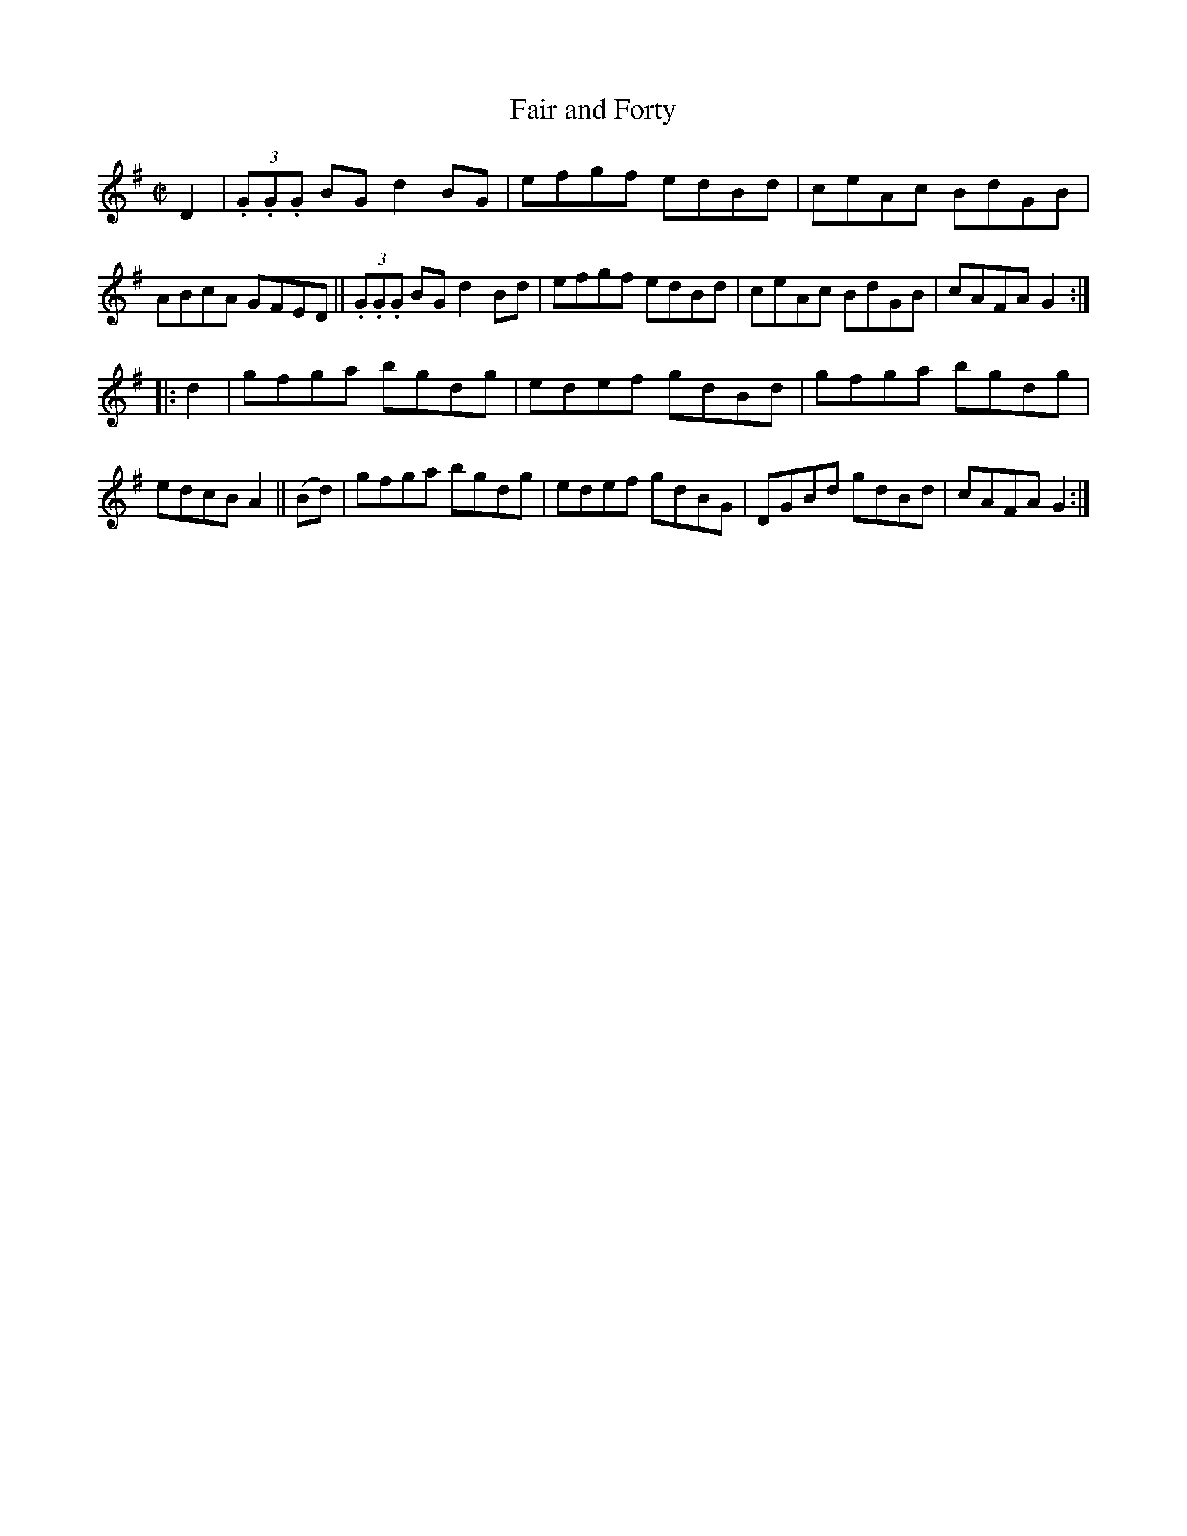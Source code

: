 X: 840
T: Fair and Forty
R: hornpipe
%S: s:2 b:16(8+8)
B: Francis O'Neill: "The Dance Music of Ireland" (1907) #840
Z: Frank Nordberg - http://www.musicaviva.com
F: http://www.musicaviva.com/abc/tunes/ireland/oneill-1001/0840/oneill-1001-0840-1.abc
M: C|
L: 1/8
K: G
D2 |\
(3.G.G.G BG d2BG | efgf edBd | ceAc BdGB | ABcA GFED ||\
(3.G.G.G BG d2Bd | efgf edBd | ceAc BdGB | cAFA G2:|
|: d2 | gfga bgdg | edef gdBd | gfga bgdg | edcB A2 ||\
 (Bd) | gfga bgdg | edef gdBG | DGBd gdBd | cAFA G2 :|
